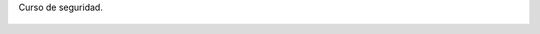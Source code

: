 Curso de seguridad.

.. figure:: 200809201049511_3426132759.thumbnail.jpg
  :target: 200809201049511_3426132759.jpg
